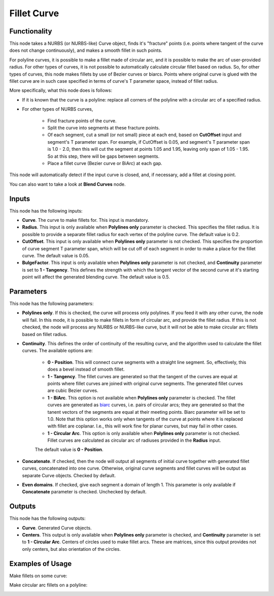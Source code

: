 Fillet Curve
============

Functionality
-------------

This node takes a NURBS (or NURBS-like) Curve object, finds it's "fracture"
points (i.e. points where tangent of the curve does not change continuously),
and makes a smooth fillet in such points.

For polyline curves, it is possible to make a fillet made of circular arc, and
it is possible to make the arc of user-provided radius.
For other types of curves, it is not possible to automatically calculate
circular fillet based on radius. So, for other types of curves, this node makes
fillets by use of Bezier curves or biarcs. Points where original curve is glued
with the fillet curve are in such case specified in terms of curve's T
parameter space, instead of fillet radius.

More specifically, what this node does is follows:

* If it is known that the curve is a polyline: replace all corners of the
  polyline with a circular arc of a specified radius.
* For other types of NURBS curves,

   * Find fracture points of the curve.
   * Split the curve into segments at these fracture points.
   * Of each segment, cut a small (or not small) piece at each end, based on
     **CutOffset** input and segment's T parameter span. For example, if
     CutOffset is 0.05, and segment's T parameter span is 1.0 - 2.0, then this
     will cut the segment at points 1.05 and 1.95, leaving only span of 1.05 -
     1.95. So at this step, there will be gaps between segments.
   * Place a fillet curve (Bezier curve or BiArc) at each gap.

This node will automatically detect if the input curve is closed, and, if
necessary, add a fillet at closing point.

You can also want to take a look at **Blend Curves** node.

Inputs
------

This node has the following inputs:

* **Curve**. The curve to make fillets for. This input is mandatory.
* **Radius**. This input is only available when **Polylines only** parameter is
  checked. This specifies the fillet radius. It is possible to provide a
  separate fillet radius for each vertex of the polyline curve. The default
  value is 0.2.
* **CutOffset**. This input is only available when **Polylines only** parameter
  is not checked. This specifies the proportion of curve segment T parameter
  span, which will be cut off of each segment in order to make a place for the
  fillet curve. The default value is 0.05.
* **BulgeFactor**. This input is only available when **Polylines only**
  parameter is not checked, and **Continuity** parameter is set to **1 -
  Tangency**. This defines the strength with which the tangent vector of the
  second curve at it's starting point will affect the generated blending curve.
  The default value is 0.5.

Parameters
----------

This node has the following parameters:

* **Polylines only**. If this is checked, the curve will process only
  polylines. If you feed it with any other curve, the node will fail. In this
  mode, it is possible to make fillets in form of circular arc, and provide the
  fillet radius. If this is not checked, the node will process any NURBS or
  NURBS-like curve, but it will not be able to make circular arc fillets based
  on fillet radius.
* **Continuity**. This defines the order of continuity of the resulting curve,
  and the algorithm used to calculate the fillet curves. The available options are:

   * **0 - Position**. This will connect curve segments with a straight line
     segment. So, effectively, this does a bevel instead of smooth fillet.
   * **1 - Tangency**. The fillet curves are generated so that the tangent of
     the curves are equal at points where fillet curves are joined with
     original curve segments. The generated fillet curves are cubic Bezier
     curves.
   * **1 - BiArc**. This option is not available when **Polylines only**
     parameter is checked. The fillet curves are generated as biarc_ curves,
     i.e.  pairs of circular arcs; they are generated so that the tanent
     vectors of the segments are equal at their meeting points. Biarc parameter
     will be set to 1.0. Note that this option works only when tangents of the
     curve at points where it is replaced with fillet are coplanar. I.e., this
     will work fine for planar curves, but may fail in other cases.
   * **1 - Circular Arc**. This option is only available when **Polylines
     only** parameter is not checked. Fillet curves are calculated as circular
     arc of radiuses provided in the **Radius** input.

   The default value is **0 - Position**.

* **Concatenate**. If checked, then the node will output all segments of
  initial curve together with generated fillet curves, concatenated into one
  curve.  Otherwise, original curve segments and fillet curves will be output
  as separate Curve objects. Checked by default.
* **Even domains**. If checked, give each segment a domain of length 1. This
  parameter is only available if **Concatenate** parameter is checked.
  Unchecked by default.

.. _biarc: https://en.wikipedia.org/wiki/Biarc

Outputs
-------

This node has the following outputs:

* **Curve**. Generated Curve objects.
* **Centers**. This output is only available when **Polylines only** parameter
  is checked, and **Continuity** parameter is set to **1 - Circular Arc**.
  Centers of circles used to make fillet arcs. These are matrices, since this
  output provides not only centers, but also orientation of the circles.

Examples of Usage
-----------------

Make fillets on some curve:

.. image:: https://user-images.githubusercontent.com/284644/205504044-bdaa43c8-f13f-4ff4-92f4-aca8100c989b.png

Make circular arc fillets on a polyline:

.. image:: https://user-images.githubusercontent.com/284644/205504045-aab871b9-c851-484c-a908-230cd463e060.png

